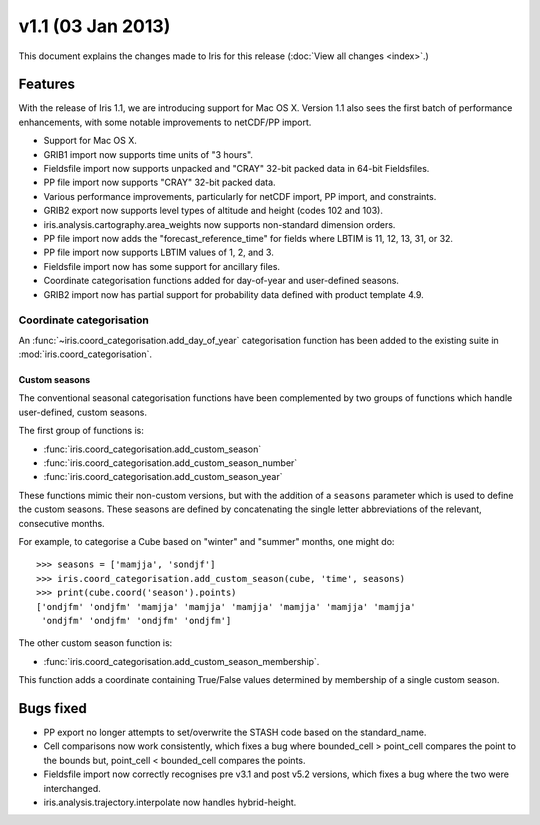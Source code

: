 v1.1 (03 Jan 2013)
******************

This document explains the changes made to Iris for this release
(:doc:`View all changes <index>`.)


Features
========

With the release of Iris 1.1, we are introducing support for Mac OS X.
Version 1.1 also sees the first batch of performance enhancements, with
some notable improvements to netCDF/PP import.

* Support for Mac OS X.

* GRIB1 import now supports time units of "3 hours".

* Fieldsfile import now supports unpacked and "CRAY" 32-bit packed data
  in 64-bit Fieldsfiles.

* PP file import now supports "CRAY" 32-bit packed data.

* Various performance improvements, particularly for netCDF import,
  PP import, and constraints.

* GRIB2 export now supports level types of altitude and height
  (codes 102 and 103).

* iris.analysis.cartography.area_weights now supports non-standard
  dimension orders.

* PP file import now adds the "forecast_reference_time" for fields
  where LBTIM is 11, 12, 13, 31, or 32.

* PP file import now supports LBTIM values of 1, 2, and 3.

* Fieldsfile import now has some support for ancillary files.

* Coordinate categorisation functions added for day-of-year and
  user-defined seasons.

* GRIB2 import now has partial support for probability data defined
  with product template 4.9.


Coordinate categorisation
-------------------------

An :func:`~iris.coord_categorisation.add_day_of_year` categorisation
function has been added to the existing suite in
:mod:`iris.coord_categorisation`.


Custom seasons
~~~~~~~~~~~~~~

The conventional seasonal categorisation functions have been
complemented by two groups of functions which handle user-defined,
custom seasons.

The first group of functions is:

* :func:`iris.coord_categorisation.add_custom_season`
* :func:`iris.coord_categorisation.add_custom_season_number`
* :func:`iris.coord_categorisation.add_custom_season_year`

These functions mimic their non-custom versions, but with the addition
of a ``seasons`` parameter which is used to define the custom seasons.
These seasons are defined by concatenating the single letter
abbreviations of the relevant, consecutive months.

For example, to categorise a Cube based on "winter" and "summer" months,
one might do::

    >>> seasons = ['mamjja', 'sondjf']
    >>> iris.coord_categorisation.add_custom_season(cube, 'time', seasons)
    >>> print(cube.coord('season').points)
    ['ondjfm' 'ondjfm' 'mamjja' 'mamjja' 'mamjja' 'mamjja' 'mamjja' 'mamjja'
     'ondjfm' 'ondjfm' 'ondjfm' 'ondjfm']

The other custom season function is:

* :func:`iris.coord_categorisation.add_custom_season_membership`.

This function adds a coordinate containing True/False values determined
by membership of a single custom season.


Bugs fixed
==========

* PP export no longer attempts to set/overwrite the STASH code based on
  the standard_name.

* Cell comparisons now work consistently, which fixes a bug where
  bounded_cell > point_cell compares the point to the bounds but,
  point_cell < bounded_cell compares the points.

* Fieldsfile import now correctly recognises pre v3.1 and post v5.2
  versions, which fixes a bug where the two were interchanged.

* iris.analysis.trajectory.interpolate now handles hybrid-height.
